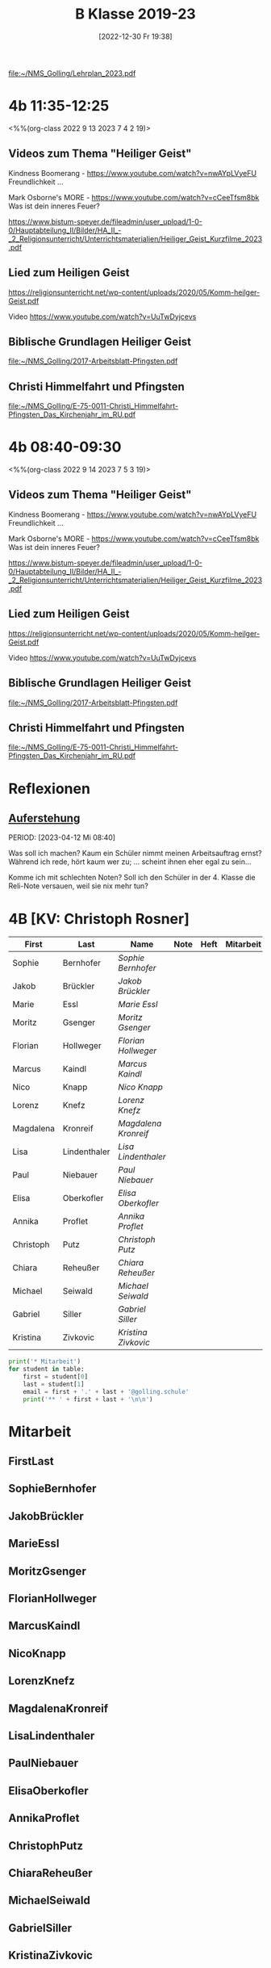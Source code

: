 #+title:      B Klasse 2019-23
#+date:       [2022-12-30 Fr 19:38]
#+filetags:   :4b:Project:
#+identifier: 20221230T193843
#+CATEGORY: golling

[[file:~/NMS_Golling/Lehrplan_2023.pdf]]

* 4b 11:35-12:25
<%%(org-class 2022 9 13 2023 7 4 2 19)>

** Videos zum Thema "Heiliger Geist"

Kindness Boomerang - [[https://www.youtube.com/watch?v=nwAYpLVyeFU]]
Freundlichkeit ...

Mark Osborne's MORE - [[https://www.youtube.com/watch?v=cCeeTfsm8bk]]
Was ist dein inneres Feuer?

[[https://www.bistum-speyer.de/fileadmin/user_upload/1-0-0/Hauptabteilung_II/Bilder/HA_II_-_2_Religionsunterricht/Unterrichtsmaterialien/Heiliger_Geist_Kurzfilme_2023.pdf]]

** Lied zum Heiligen Geist
[[https://religionsunterricht.net/wp-content/uploads/2020/05/Komm-heilger-Geist.pdf]]

Video
[[https://www.youtube.com/watch?v=UuTwDyjcevs]]

** Biblische Grundlagen Heiliger Geist
[[file:~/NMS_Golling/2017-Arbeitsblatt-Pfingsten.pdf]]

** Christi Himmelfahrt und Pfingsten
[[file:~/NMS_Golling/E-75-0011-Christi_Himmelfahrt-Pfingsten_Das_Kirchenjahr_im_RU.pdf]]

* 4b 08:40-09:30
<%%(org-class 2022 9 14 2023 7 5 3 19)>

** Videos zum Thema "Heiliger Geist"

Kindness Boomerang - [[https://www.youtube.com/watch?v=nwAYpLVyeFU]]
Freundlichkeit ...

Mark Osborne's MORE - [[https://www.youtube.com/watch?v=cCeeTfsm8bk]]
Was ist dein inneres Feuer?

[[https://www.bistum-speyer.de/fileadmin/user_upload/1-0-0/Hauptabteilung_II/Bilder/HA_II_-_2_Religionsunterricht/Unterrichtsmaterialien/Heiliger_Geist_Kurzfilme_2023.pdf]]

** Lied zum Heiligen Geist
[[https://religionsunterricht.net/wp-content/uploads/2020/05/Komm-heilger-Geist.pdf]]

Video
[[https://www.youtube.com/watch?v=UuTwDyjcevs]]

** Biblische Grundlagen Heiliger Geist
[[file:~/NMS_Golling/2017-Arbeitsblatt-Pfingsten.pdf]]

** Christi Himmelfahrt und Pfingsten
[[file:~/NMS_Golling/E-75-0011-Christi_Himmelfahrt-Pfingsten_Das_Kirchenjahr_im_RU.pdf]]

* Reflexionen

** [[denote:20230403T101428][Auferstehung]]
PERIOD: [2023-04-12 Mi 08:40]

Was soll ich machen? Kaum ein Schüler nimmt meinen Arbeitsauftrag ernst? Während ich rede, hört kaum wer zu; ... scheint ihnen eher egal zu sein...

Komme ich mit schlechten Noten? Soll ich den Schüler in der 4. Klasse die Reli-Note versauen, weil sie nix mehr tun?

* 4B [KV: Christoph Rosner]


#+Name: 2021-students
| First     | Last         | Name               | Note | Heft | Mitarbeit | LZK |
|-----------+--------------+--------------------+------+------+-----------+-----|
| Sophie    | Bernhofer    | [[SophieBernhofer][Sophie Bernhofer]]   |      |      |           |     |
| Jakob     | Brückler     | [[JakobBrückler][Jakob Brückler]]     |      |      |           |     |
| Marie     | Essl         | [[MarieEssl][Marie Essl]]         |      |      |           |     |
| Moritz    | Gsenger      | [[MoritzGsenger][Moritz Gsenger]]     |      |      |           |     |
| Florian   | Hollweger    | [[FlorianHollweger][Florian Hollweger]]  |      |      |           |     |
| Marcus    | Kaindl       | [[MarcusKaindl][Marcus Kaindl]]      |      |      |           |     |
| Nico      | Knapp        | [[NicoKnapp][Nico Knapp]]         |      |      |           |     |
| Lorenz    | Knefz        | [[LorenzKnefz][Lorenz Knefz]]       |      |      |           |     |
| Magdalena | Kronreif     | [[MagdalenaKronreif][Magdalena Kronreif]] |      |      |           |     |
| Lisa      | Lindenthaler | [[LisaLindenthaler][Lisa Lindenthaler]]  |      |      |           |     |
| Paul      | Niebauer     | [[PaulNiebauer][Paul Niebauer]]      |      |      |           |     |
| Elisa     | Oberkofler   | [[ElisaOberkofler][Elisa Oberkofler]]   |      |      |           |     |
| Annika    | Proflet      | [[AnnikaProflet][Annika Proflet]]     |      |      |           |     |
| Christoph | Putz         | [[ChristophPutz][Christoph Putz]]     |      |      |           |     |
| Chiara    | Reheußer     | [[ChiaraReheußer][Chiara Reheußer]]    |      |      |           |     |
| Michael   | Seiwald      | [[MichaelSeiwald][Michael Seiwald]]    |      |      |           |     |
| Gabriel   | Siller       | [[GabrielSiller][Gabriel Siller]]     |      |      |           |     |
| Kristina  | Zivkovic     | [[KristinaZivkovic][Kristina Zivkovic]]  |      |      |           |     |
|-----------+--------------+--------------------+------+------+-----------+-----|
#+TBLFM: $4=vmean($5..$>)
#+TBLFM: $3='(concat "[[" $1 $2 "][" $1 " " $2 "]]")
#+TBLFM: $4='(identity remote(2021-22-Mitarbeit,@@#$4))

#+BEGIN_SRC python :var table=2021-students :results output raw
print('* Mitarbeit')
for student in table:
    first = student[0]
    last = student[1]
    email = first + '.' + last + '@golling.schule'
    print('** ' + first + last + '\n\n')
#+END_SRC

#+RESULTS:
* Mitarbeit
** FirstLast


** SophieBernhofer


** JakobBrückler


** MarieEssl


** MoritzGsenger


** FlorianHollweger


** MarcusKaindl


** NicoKnapp


** LorenzKnefz


** MagdalenaKronreif


** LisaLindenthaler


** PaulNiebauer


** ElisaOberkofler


** AnnikaProflet


** ChristophPutz


** ChiaraReheußer


** MichaelSeiwald


** GabrielSiller


** KristinaZivkovic


* Reflexionen                                                   :Reflexionen:


